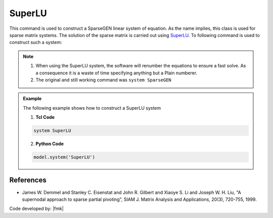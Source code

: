 SuperLU
^^^^^^^

This command is used to construct a SparseGEN linear system of equation. 
As the name implies, this class is used for sparse matrix systems. 
The solution of the sparse matrix is carried out using `SuperLU <https://portal.nersc.gov/project/sparse/superlu/>`_. To following command is used to construct such a system:

.. function:: system SuperLU

.. note::

  1. When using the SuperLU system, the software will renumber the equations to ensure a fast solve. As a consequence it is a waste of time specifying anything but a Plain numberer.
  2. The original and still working command was ``system SparseGEN``

.. admonition:: Example 

   The following example shows how to construct a SuperLU system

   1. **Tcl Code**

   .. code-block:: tcl

      system SuperLU

   2. **Python Code**

   .. code-block:: python

      model.system('SuperLU')



References
----------

- James W. Demmel and Stanley C. Eisenstat and John R. Gilbert and Xiaoye S. Li and Joseph W. H. Liu, "A supernodal approach to sparse partial pivoting", SIAM J. Matrix Analysis and Applications, 20(3), 720-755, 1999.


Code developed by: |fmk|


